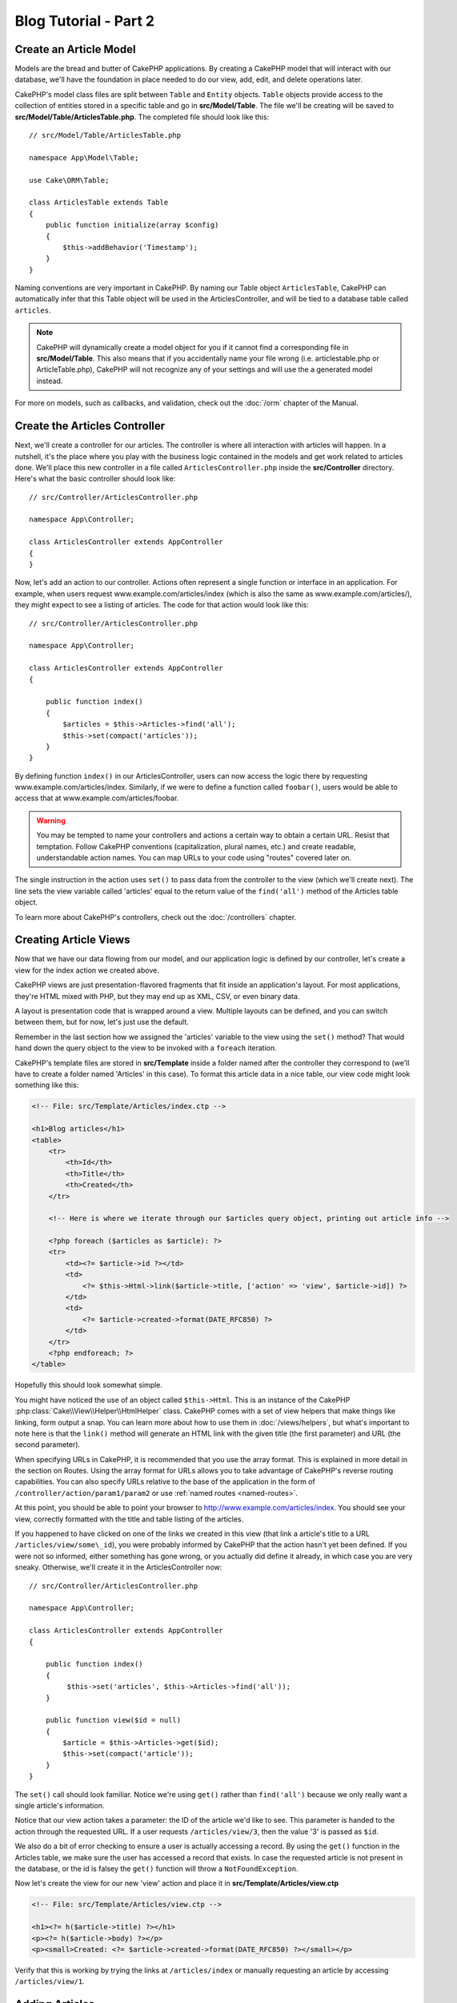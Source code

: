 Blog Tutorial - Part 2
######################

Create an Article Model
=======================

Models are the bread and butter of CakePHP applications. By
creating a CakePHP model that will interact with our database,
we'll have the foundation in place needed to do our view, add,
edit, and delete operations later.

CakePHP's model class files are split between ``Table`` and ``Entity`` objects.
``Table`` objects provide access to the collection of entities stored in a
specific table and go in **src/Model/Table**. The file we'll be creating will
be saved to **src/Model/Table/ArticlesTable.php**. The completed file should
look like this::

    // src/Model/Table/ArticlesTable.php

    namespace App\Model\Table;

    use Cake\ORM\Table;

    class ArticlesTable extends Table
    {
        public function initialize(array $config)
        {
            $this->addBehavior('Timestamp');
        }
    }

Naming conventions are very important in CakePHP. By naming our Table object
``ArticlesTable``, CakePHP can automatically infer that this Table object will
be used in the ArticlesController, and will be tied to a database table called
``articles``.

.. note::

    CakePHP will dynamically create a model object for you if it
    cannot find a corresponding file in **src/Model/Table**. This also means
    that if you accidentally name your file wrong (i.e. articlestable.php or
    ArticleTable.php), CakePHP will not recognize any of your settings and will
    use the a generated model instead.

For more on models, such as callbacks, and validation, check out the :doc:`/orm`
chapter of the Manual.


Create the Articles Controller
==============================

Next, we'll create a controller for our articles. The controller is
where all interaction with articles will happen. In a nutshell, it's the place
where you play with the business logic contained in the models and get work
related to articles done. We'll place this new controller in a file called
``ArticlesController.php`` inside the **src/Controller** directory. Here's
what the basic controller should look like::

    // src/Controller/ArticlesController.php

    namespace App\Controller;

    class ArticlesController extends AppController
    {
    }

Now, let's add an action to our controller. Actions often represent
a single function or interface in an application. For example, when
users request www.example.com/articles/index (which is also the same
as www.example.com/articles/), they might expect to see a listing of
articles. The code for that action would look like this::

    // src/Controller/ArticlesController.php

    namespace App\Controller;

    class ArticlesController extends AppController
    {

        public function index()
        {
            $articles = $this->Articles->find('all');
            $this->set(compact('articles'));
        }
    }

By defining function ``index()`` in our ArticlesController, users can now
access the logic there by requesting www.example.com/articles/index. Similarly,
if we were to define a function called ``foobar()``, users would be able to
access that at www.example.com/articles/foobar.

.. warning::

    You may be tempted to name your controllers and actions a certain
    way to obtain a certain URL. Resist that temptation. Follow CakePHP
    conventions (capitalization, plural names, etc.) and create readable,
    understandable action names. You can map URLs to your code using
    "routes" covered later on.

The single instruction in the action uses ``set()`` to pass data
from the controller to the view (which we'll create next). The line
sets the view variable called 'articles' equal to the return value of
the ``find('all')`` method of the Articles table object.

To learn more about CakePHP's controllers, check out the
:doc:`/controllers` chapter.

Creating Article Views
======================

Now that we have our data flowing from our model, and our application
logic is defined by our controller, let's create a view for
the index action we created above.

CakePHP views are just presentation-flavored fragments that fit inside
an application's layout. For most applications, they're HTML mixed
with PHP, but they may end up as XML, CSV, or even binary data.

A layout is presentation code that is wrapped around a view.
Multiple layouts can be defined, and you can switch between
them, but for now, let's just use the default.

Remember in the last section how we assigned the 'articles' variable
to the view using the ``set()`` method? That would hand down the query
object to the view to be invoked with a ``foreach`` iteration.

CakePHP's template files are stored in **src/Template** inside a folder
named after the controller they correspond to (we'll have to create
a folder named 'Articles' in this case). To format this article data in a
nice table, our view code might look something like this:

.. code-block:: php

    <!-- File: src/Template/Articles/index.ctp -->

    <h1>Blog articles</h1>
    <table>
        <tr>
            <th>Id</th>
            <th>Title</th>
            <th>Created</th>
        </tr>

        <!-- Here is where we iterate through our $articles query object, printing out article info -->

        <?php foreach ($articles as $article): ?>
        <tr>
            <td><?= $article->id ?></td>
            <td>
                <?= $this->Html->link($article->title, ['action' => 'view', $article->id]) ?>
            </td>
            <td>
                <?= $article->created->format(DATE_RFC850) ?>
            </td>
        </tr>
        <?php endforeach; ?>
    </table>

Hopefully this should look somewhat simple.

You might have noticed the use of an object called ``$this->Html``.  This is an
instance of the CakePHP :php:class:`Cake\\View\\Helper\\HtmlHelper` class.
CakePHP comes with a set of view helpers that make things like linking, form
output a snap. You can learn more about how to use them in
:doc:`/views/helpers`, but what's important to note here is that the ``link()``
method will generate an HTML link with the given title (the first parameter) and
URL (the second parameter).

When specifying URLs in CakePHP, it is recommended that you use the
array format. This is explained in more detail in the section on
Routes. Using the array format for URLs allows you to take
advantage of CakePHP's reverse routing capabilities. You can also
specify URLs relative to the base of the application in the form of
``/controller/action/param1/param2`` or use :ref:`named routes <named-routes>`.

At this point, you should be able to point your browser to
http://www.example.com/articles/index. You should see your view,
correctly formatted with the title and table listing of the articles.

If you happened to have clicked on one of the links we created in
this view (that link a article's title to a URL ``/articles/view/some\_id``),
you were probably informed by CakePHP that the action hasn't yet
been defined. If you were not so informed, either something has
gone wrong, or you actually did define it already, in which case
you are very sneaky. Otherwise, we'll create it in the
ArticlesController now::

    // src/Controller/ArticlesController.php

    namespace App\Controller;

    class ArticlesController extends AppController
    {

        public function index()
        {
             $this->set('articles', $this->Articles->find('all'));
        }

        public function view($id = null)
        {
            $article = $this->Articles->get($id);
            $this->set(compact('article'));
        }
    }

The ``set()`` call should look familiar. Notice we're using
``get()`` rather than ``find('all')`` because we only really want
a single article's information.

Notice that our view action takes a parameter: the ID of the article
we'd like to see. This parameter is handed to the action through
the requested URL. If a user requests ``/articles/view/3``, then the value
'3' is passed as ``$id``.

We also do a bit of error checking to ensure a user is actually accessing
a record. By using the ``get()`` function in the Articles table, we make sure
the user has accessed a record that exists. In case the requested article is not
present in the database, or the id is falsey the ``get()`` function will throw
a ``NotFoundException``.

Now let's create the view for our new 'view' action and place it in
**src/Template/Articles/view.ctp**

.. code-block:: php

    <!-- File: src/Template/Articles/view.ctp -->

    <h1><?= h($article->title) ?></h1>
    <p><?= h($article->body) ?></p>
    <p><small>Created: <?= $article->created->format(DATE_RFC850) ?></small></p>


Verify that this is working by trying the links at ``/articles/index`` or
manually requesting an article by accessing ``/articles/view/1``.

Adding Articles
===============

Reading from the database and showing us the articles is a great
start, but let's allow for the adding of new articles.

First, start by creating an ``add()`` action in the
ArticlesController::

    // src/Controller/ArticlesController.php

    namespace App\Controller;

    use App\Controller\AppController;

    class ArticlesController extends AppController
    {

        public function initialize()
        {
            parent::initialize();

            $this->loadComponent('Flash'); // Include the FlashComponent
        }

        public function index()
        {
            $this->set('articles', $this->Articles->find('all'));
        }

        public function view($id)
        {
            $article = $this->Articles->get($id);
            $this->set(compact('article'));
        }

        public function add()
        {
            $article = $this->Articles->newEntity();
            if ($this->request->is('post')) {
                $article = $this->Articles->patchEntity($article, $this->request->data);
                if ($this->Articles->save($article)) {
                    $this->Flash->success(__('Your article has been saved.'));
                    return $this->redirect(['action' => 'index']);
                }
                $this->Flash->error(__('Unable to add your article.'));
            }
            $this->set('article', $article);
        }
    }

.. note::

    You need to include the FlashComponent in any controller where you will use
    it. If necessary, include it in your AppController.

Here's what the ``add()`` action does: if the HTTP method of the
request was POST, try to save the data using the Articles model. If for some
reason it doesn't save, just render the view. This gives us a
chance to show the user validation errors or other warnings.

Every CakePHP request includes a ``Request`` object which is accessible using
``$this->request``. The request object contains useful information regarding the
request that was just received, and can be used to control the flow of your
application.  In this case, we use the :php:meth:`Cake\\Network\\Request::is()`
method to check that the request is a HTTP POST request.

When a user uses a form to POST data to your application, that
information is available in ``$this->request->data``. You can use the
:php:func:`pr()` or :php:func:`debug()` functions to print it out if you want to see
what it looks like.

We use FlashComponent's ``success()`` and ``error()`` methods to set a message
to a session variable. These methods are provided using PHP's `magic method
features <http://php.net/manual/en/language.oop5.overloading.php#object.call>`_.
Flash messages will be displayed on the page after redirection. In the layout we
have ``<?= $this->Flash->render() ?>`` which displays the message and clears the
corresponding session variable. The controller's
:php:meth:`Cake\\Controller\\Controller::redirect` function redirects to another
URL. The param ``['action' => 'index']`` translates to URL /articles i.e the
index action of the articles controller. You can refer to
:php:func:`Cake\\Routing\\Router::url()` function on the `API
<http://api.cakephp.org>`_ to see the formats in which you can specify a URL for
various CakePHP functions.

Calling the ``save()`` method will check for validation errors and
abort the save if any occur. We'll discuss how those errors are
handled in the following sections.

Data Validation
===============

CakePHP goes a long way toward taking the monotony out of form input
validation. Everyone hates coding up endless forms and their
validation routines. CakePHP makes it easier and faster.

To take advantage of the validation features, you'll need to use CakePHP's
FormHelper in your views. The :php:class:`Cake\\View\\Helper\\FormHelper` is
available by default to all views at ``$this->Form``.

Here's our add view:

.. code-block:: php

    <!-- File: src/Template/Articles/add.ctp -->

    <h1>Add Article</h1>
    <?php
        echo $this->Form->create($article);
        echo $this->Form->input('title');
        echo $this->Form->input('body', ['rows' => '3']);
        echo $this->Form->button(__('Save Article'));
        echo $this->Form->end();
    ?>

We use the FormHelper to generate the opening tag for an HTML
form. Here's the HTML that ``$this->Form->create()`` generates:

.. code-block:: html

    <form method="post" action="/articles/add">

If ``create()`` is called with no parameters supplied, it assumes
you are building a form that submits via POST to the current controller's
``add()`` action (or ``edit()`` action when ``id`` is included in
the form data).

The ``$this->Form->input()`` method is used to create form elements
of the same name. The first parameter tells CakePHP which field
they correspond to, and the second parameter allows you to specify
a wide array of options - in this case, the number of rows for the
textarea. There's a bit of introspection and automagic here:
``input()`` will output different form elements based on the model
field specified.

The ``$this->Form->end()`` call ends the form. Outputting hidden inputs if
CSRF/Form Tampering prevention is enabled.

Now let's go back and update our **src/Template/Articles/index.ctp**
view to include a new "Add Article" link. Before the ``<table>``, add
the following line::

    <?= $this->Html->link('Add Article', ['action' => 'add']) ?>

You may be wondering: how do I tell CakePHP about my validation
requirements? Validation rules are defined in the model. Let's look
back at our Articles model and make a few adjustments::

    // src/Model/Table/ArticlesTable.php

    namespace App\Model\Table;

    use Cake\ORM\Table;
    use Cake\Validation\Validator;

    class ArticlesTable extends Table
    {
        public function initialize(array $config)
        {
            $this->addBehavior('Timestamp');
        }

        public function validationDefault(Validator $validator)
        {
            $validator
                ->notEmpty('title')
                ->notEmpty('body');

            return $validator;
        }
    }

The ``validationDefault()`` method tells CakePHP how to validate your data
when the ``save()`` method is called. Here, we've specified that
both the body and title fields must not be empty. CakePHP's
validation engine is strong, with a number of pre-built rules
(credit card numbers, email addresses, etc.) and flexibility for
adding your own validation rules. For more information on that
setup, check the :doc:`/core-libraries/validation` documentation.

Now that your validation rules are in place, use the app to try to add
an article with an empty title or body to see how it works.  Since we've used the
:php:meth:`Cake\\View\\Helper\\FormHelper::input()` method of the FormHelper to
create our form elements, our validation error messages will be shown
automatically.

Editing Articles
================

Post editing: here we go. You're a CakePHP pro by now, so you
should have picked up a pattern. Make the action, then the view.
Here's what the ``edit()`` action of the ArticlesController would look
like::

    // src/Controller/ArticlesController.php

    public function edit($id = null)
    {
        $article = $this->Articles->get($id);
        if ($this->request->is(['post', 'put'])) {
            $this->Articles->patchEntity($article, $this->request->data);
            if ($this->Articles->save($article)) {
                $this->Flash->success(__('Your article has been updated.'));
                return $this->redirect(['action' => 'index']);
            }
            $this->Flash->error(__('Unable to update your article.'));
        }

        $this->set('article', $article);
    }

This action first ensures that the user has tried to access an existing record.
If they haven't passed in an ``$id`` parameter, or the article does not
exist, we throw a ``NotFoundException`` for the CakePHP ErrorHandler to take care of.

Next the action checks whether the request is either a POST or a PUT request. If
it is, then we use the POST data to update our article entity by using the
'patchEntity' method.  Finally we use the table object to save the entity back
or kick back and show the user validation errors.

The edit view might look something like this:

.. code-block:: php

    <!-- File: src/Template/Articles/edit.ctp -->

    <h1>Edit Article</h1>
    <?php
        echo $this->Form->create($article);
        echo $this->Form->input('title');
        echo $this->Form->input('body', ['rows' => '3']);
        echo $this->Form->button(__('Save Article'));
        echo $this->Form->end();
    ?>

This view outputs the edit form (with the values populated), along
with any necessary validation error messages.

CakePHP will determine to whether a ``save()`` generates an insert, or update
statement based on state in the entity.

You can now update your index view with links to edit specific
articles:

.. code-block:: php

    <!-- File: src/Template/Articles/index.ctp  (edit links added) -->

    <h1>Blog articles</h1>
    <p><?= $this->Html->link("Add Article", ['action' => 'add']) ?></p>
    <table>
        <tr>
            <th>Id</th>
            <th>Title</th>
            <th>Created</th>
            <th>Action</th>
        </tr>

    <!-- Here's where we iterate through our $articles query object, printing out article info -->

    <?php foreach ($articles as $article): ?>
        <tr>
            <td><?= $article->id ?></td>
            <td>
                <?= $this->Html->link($article->title, ['action' => 'view', $article->id]) ?>
            </td>
            <td>
                <?= $article->created->format(DATE_RFC850) ?>
            </td>
            <td>
                <?= $this->Html->link('Edit', ['action' => 'edit', $article->id]) ?>
            </td>
        </tr>
    <?php endforeach; ?>

    </table>

Deleting Articles
=================

Next, let's make a way for users to delete articles. Start with a
``delete()`` action in the ArticlesController::

    // src/Controller/ArticlesController.php

    public function delete($id)
    {
        $this->request->allowMethod(['post', 'delete']);

        $article = $this->Articles->get($id);
        if ($this->Articles->delete($article)) {
            $this->Flash->success(__('The article with id: {0} has been deleted.', h($id)));
            return $this->redirect(['action' => 'index']);
        }
    }

This logic deletes the article specified by $id, and uses
``$this->Flash->success()`` to show the user a confirmation
message after redirecting them on to ``/articles``. If the user attempts to
do a delete using a GET request, the 'allowMethod' will throw an Exception.
Uncaught exceptions are captured by CakePHP's exception handler, and a nice error page is
displayed. There are many built-in :doc:`Exceptions </development/errors>` that can
be used to indicate the various HTTP errors your application might need
to generate.

Because we're just executing some logic and redirecting, this
action has no view. You might want to update your index view with
links that allow users to delete articles, however:

.. code-block:: php

    <!-- File: src/Template/Articles/index.ctp (delete links added) -->

    <h1>Blog articles</h1>
    <p><?= $this->Html->link('Add Article', ['action' => 'add']) ?></p>
    <table>
        <tr>
            <th>Id</th>
            <th>Title</th>
            <th>Created</th>
            <th>Actions</th>
        </tr>

    <!-- Here's where we loop through our $articles query object, printing out article info -->

        <?php foreach ($articles as $article): ?>
        <tr>
            <td><?= $article->id ?></td>
            <td>
                <?= $this->Html->link($article->title, ['action' => 'view', $article->id]) ?>
            </td>
            <td>
                <?= $article->created->format(DATE_RFC850) ?>
            </td>
            <td>
                <?= $this->Form->postLink(
                    'Delete',
                    ['action' => 'delete', $article->id],
                    ['confirm' => 'Are you sure?'])
                ?>
                <?= $this->Html->link('Edit', ['action' => 'edit', $article->id]) ?>
            </td>
        </tr>
        <?php endforeach; ?>

    </table>

Using :php:meth:`~Cake\\View\\Helper\\FormHelper::postLink()` will create a link
that uses JavaScript to do a POST request deleting our article.  Allowing content
to be deleted using GET requests is dangerous, as web crawlers could
accidentally delete all your content.

.. note::

    This view code also uses the FormHelper to prompt the user with a
    JavaScript confirmation dialog before they attempt to delete an
    article.

Routes
======

For some, CakePHP's default routing works well enough. Developers
who are sensitive to user-friendliness and general search engine
compatibility will appreciate the way that CakePHP's URLs map to
specific actions. So we'll just make a quick change to routes in
this tutorial.

For more information on advanced routing techniques, see
:ref:`routes-configuration`.

By default, CakePHP responds to a request for the root of your site
(e.g., http://www.example.com) using its PagesController, rendering
a view called "home". Instead, we'll replace this with our
ArticlesController by creating a routing rule.

CakePHP's routing is found in **config/routes.php**. You'll want
to comment out or remove the line that defines the default root
route. It looks like this:

.. code-block:: php

    $routes->connect('/', ['controller' => 'Pages', 'action' => 'display', 'home']);

This line connects the URL '/' with the default CakePHP home page.
We want it to connect with our own controller, so replace that line
with this one:

.. code-block:: php

    $routes->connect('/', ['controller' => 'Articles', 'action' => 'index']);

This should connect users requesting '/' to the index() action of
our ArticlesController.

.. note::

    CakePHP also makes use of 'reverse routing'. If, with the above
    route defined, you pass
    ``['controller' => 'Articles', 'action' => 'index']`` to a
    function expecting an array, the resulting URL used will be '/'.
    It's therefore a good idea to always use arrays for URLs as this
    means your routes define where a URL goes, and also ensures that
    links point to the same place.

Conclusion
==========

Creating applications this way will win you peace, honor, love, and
money beyond even your wildest fantasies. Simple, isn't it? Keep in
mind that this tutorial was very basic. CakePHP has *many* more
features to offer, and is flexible in ways we didn't wish to cover
here for simplicity's sake. Use the rest of this manual as a guide
for building more feature-rich applications.

Now that you've created a basic CakePHP application, you can either continue to
:doc:`/tutorials-and-examples/blog/part-three`, or start your own project. You
can also peruse the :doc:`/topics` or `API <http://api.cakephp.org/3.0>` to
learn more about CakePHP.

If you need help, there are many ways to get the help you need - please see the
:doc:`/intro/where-to-get-help` page.  Welcome to CakePHP!

Suggested Follow-up Reading
---------------------------

These are common tasks people learning CakePHP usually want to study next:

1. :ref:`view-layouts`: Customizing your website layout
2. :ref:`view-elements`: Including and reusing view snippets
3. :doc:`/bake/usage`: Generating basic CRUD code
4. :doc:`/tutorials-and-examples/blog-auth-example/auth`: User authentication and authorization tutorial


.. meta::
    :title lang=en: Blog Tutorial Adding a Layer
    :keywords lang=en: doc models,validation check,controller actions,model post,php class,model class,model object,business logic,database table,naming convention,bread and butter,callbacks,prefixes,nutshell,interaction,array,cakephp,interface,applications,delete
